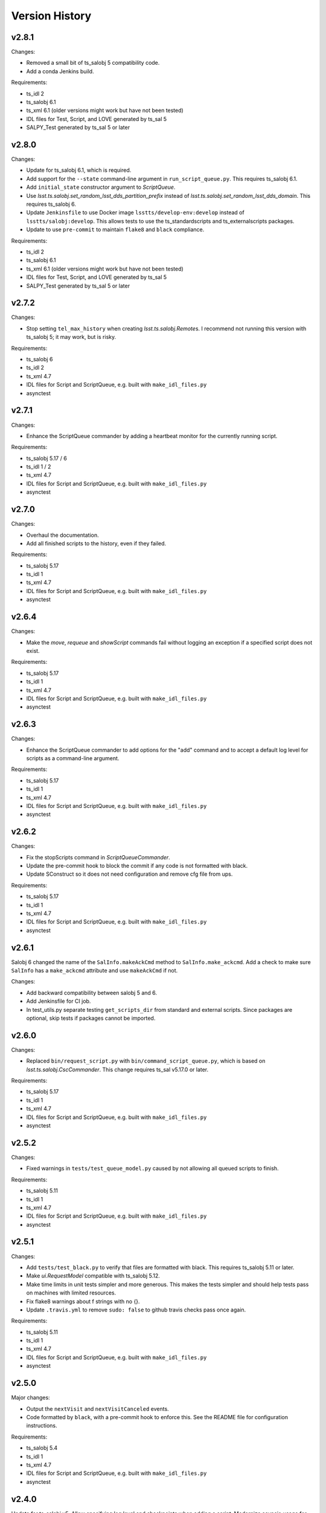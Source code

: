 .. py:currentmodule:: lsst.ts.scriptqueue

.. _lsst.ts.scriptqueue.version_history:

###############
Version History
###############

v2.8.1
======

Changes:

* Removed a small bit of ts_salobj 5 compatibility code.
* Add a conda Jenkins build.

Requirements:

* ts_idl 2
* ts_salobj 6.1
* ts_xml 6.1 (older versions might work but have not been tested)
* IDL files for Test, Script, and LOVE generated by ts_sal 5
* SALPY_Test generated by ts_sal 5 or later

v2.8.0
======

Changes:

* Update for ts_salobj 6.1, which is required.
* Add support for the ``--state`` command-line argument in ``run_script_queue.py``.
  This requires ts_salobj 6.1.
* Add ``initial_state`` constructor argument to `ScriptQueue`.
* Use `lsst.ts.salobj.set_random_lsst_dds_partition_prefix` instead of `lsst.ts.salobj.set_random_lsst_dds_domain`.
  This requires ts_salobj 6.
* Update ``Jenkinsfile`` to use Docker image ``lsstts/develop-env:develop`` instead of ``lsstts/salobj:develop``.
  This allows tests to use the ts_standardscripts and ts_externalscripts packages.
* Update to use ``pre-commit`` to maintain ``flake8`` and ``black`` compliance.

Requirements:

* ts_idl 2
* ts_salobj 6.1
* ts_xml 6.1 (older versions might work but have not been tested)
* IDL files for Test, Script, and LOVE generated by ts_sal 5
* SALPY_Test generated by ts_sal 5 or later

v2.7.2
======

Changes:

* Stop setting ``tel_max_history`` when creating `lsst.ts.salobj.Remote`\ s.
  I recommend not running this version with ts_salobj 5; it may work, but is risky.

Requirements:

* ts_salobj 6
* ts_idl 2
* ts_xml 4.7
* IDL files for Script and ScriptQueue, e.g. built with ``make_idl_files.py``
* asynctest

v2.7.1
======

Changes:

* Enhance the ScriptQueue commander by adding a heartbeat monitor for the currently running script.

Requirements:

* ts_salobj 5.17 / 6
* ts_idl 1 / 2
* ts_xml 4.7
* IDL files for Script and ScriptQueue, e.g. built with ``make_idl_files.py``
* asynctest

v2.7.0
======

Changes:

* Overhaul the documentation.
* Add all finished scripts to the history, even if they failed.

Requirements:

* ts_salobj 5.17
* ts_idl 1
* ts_xml 4.7
* IDL files for Script and ScriptQueue, e.g. built with ``make_idl_files.py``
* asynctest

v2.6.4
======

Changes:

* Make the `move`, `requeue` and `showScript` commands fail without logging an exception if a specified script does not exist.

Requirements:

* ts_salobj 5.17
* ts_idl 1
* ts_xml 4.7
* IDL files for Script and ScriptQueue, e.g. built with ``make_idl_files.py``
* asynctest

v2.6.3
======

Changes:

* Enhance the ScriptQueue commander to add options for the "add" command
  and to accept a default log level for scripts as a command-line argument.

Requirements:

* ts_salobj 5.17
* ts_idl 1
* ts_xml 4.7
* IDL files for Script and ScriptQueue, e.g. built with ``make_idl_files.py``
* asynctest

v2.6.2
======

Changes:

* Fix the stopScripts command in `ScriptQueueCommander`.
* Update the pre-commit hook to block the commit if any code is not formatted with black.
* Update SConstruct so it does not need configuration and remove cfg file from ups.

Requirements:

* ts_salobj 5.17
* ts_idl 1
* ts_xml 4.7
* IDL files for Script and ScriptQueue, e.g. built with ``make_idl_files.py``
* asynctest

v2.6.1
======

Salobj 6 changed the name of the ``SalInfo.makeAckCmd`` method to ``SalInfo.make_ackcmd``.
Add a check to make sure ``SalInfo`` has a ``make_ackcmd`` attribute and use ``makeAckCmd`` if not.

Changes:

* Add backward compatibility between salobj 5 and 6.
* Add Jenkinsfile for CI job.
* In test_utils.py separate testing ``get_scripts_dir`` from standard and external scripts.
  Since packages are optional, skip tests if packages cannot be imported.

v2.6.0
======

Changes:

* Replaced ``bin/request_script.py`` with ``bin/command_script_queue.py``, which is based on `lsst.ts.salobj.CscCommander`.
  This change requires ts_sal v5.17.0 or later.

Requirements:

* ts_salobj 5.17
* ts_idl 1
* ts_xml 4.7
* IDL files for Script and ScriptQueue, e.g. built with ``make_idl_files.py``
* asynctest

v2.5.2
======

Changes:

* Fixed warnings in ``tests/test_queue_model.py`` caused by not allowing all queued scripts to finish.

Requirements:

* ts_salobj 5.11
* ts_idl 1
* ts_xml 4.7
* IDL files for Script and ScriptQueue, e.g. built with ``make_idl_files.py``
* asynctest

v2.5.1
======

Changes:

* Add ``tests/test_black.py`` to verify that files are formatted with black.
  This requires ts_salobj 5.11 or later.
* Make `ui.RequestModel` compatible with ts_salobj 5.12.
* Make time limits in unit tests simpler and more generous.
  This makes the tests simpler and should help tests pass on machines with limited resources.
* Fix flake8 warnings about f strings with no {}.
* Update ``.travis.yml`` to remove ``sudo: false`` to github travis checks pass once again.

Requirements:

* ts_salobj 5.11
* ts_idl 1
* ts_xml 4.7
* IDL files for Script and ScriptQueue, e.g. built with ``make_idl_files.py``
* asynctest

v2.5.0
======

Major changes:

* Output the ``nextVisit`` and ``nextVisitCanceled`` events.
* Code formatted by ``black``, with a pre-commit hook to enforce this. See the README file for configuration instructions.

Requirements:

* ts_salobj 5.4
* ts_idl 1
* ts_xml 4.7
* IDL files for Script and ScriptQueue, e.g. built with ``make_idl_files.py``
* asynctest

v2.4.0
======

Update for ts_salobj v5.
Allow specifying log level and checkpoints when adding a script.
Modernize asyncio usage for python 3.7.

Requirements:

* ts_salobj v5
* ts_idl v0.4
* IDL files for Script and ScriptQueue, e.g. built with ``make_idl_files.py``
* asynctest

v2.3.0
======
Update to run unit tests with asynctest

Requirements:

* ts_salobj v4.3
* ts_idl
* IDL files for Script and ScriptQueue, e.g. built with ``make_idl_files.py``
* asynctest

v2.2.2
======

Fix the showSchema command.

Requirements:

* ts_salobj v4.3
* ts_idl
* IDL files for Script and ScriptQueue, e.g. built with ``make_idl_files.py``


v2.2.1
======

Improve timeouts in tests for robustness. This was necessitated by DM-20259 changes to ts_salobj.

Requirements:

* ts_salobj v4.3
* ts_idl
* IDL files for Script and ScriptQueue, e.g. built with ``make_idl_files.py``

v2.2.0
======

Move BaseScript and TestScript to ts_salobj to break a circular dependency.

Requirements:

* ts_salobj v4.3
* ts_idl
* IDL files for Script and ScriptQueue, e.g. built with ``make_idl_files.py``

v2.1.0
======

Add run_one_script.py bin script to easily run a single script,
e.g. for development.

Also modify the script queue to get the default locations
for standard and external scripts using ``get_scripts_dir``
functions in ``ts_standardscripts`` and ``ts_externalscripts``.

Requirements:

* ts_salobj v4.3
* ts_idl
* IDL files for Script and ScriptQueue, e.g. built with ``make_idl_files.py``

v2.0.0
======

Use OpenSplice dds instead of SALPY libraries and use a schema to validate configuration and specify default values.

See https://community.lsst.org/t/changes-to-sal-script-schemas-and-dds/3709 for more information about what has changed.

Requirements:

* ts_salobj v4.3
* ts_idl
* IDL files for Script and ScriptQueue, e.g. built with ``make_idl_files.py``
